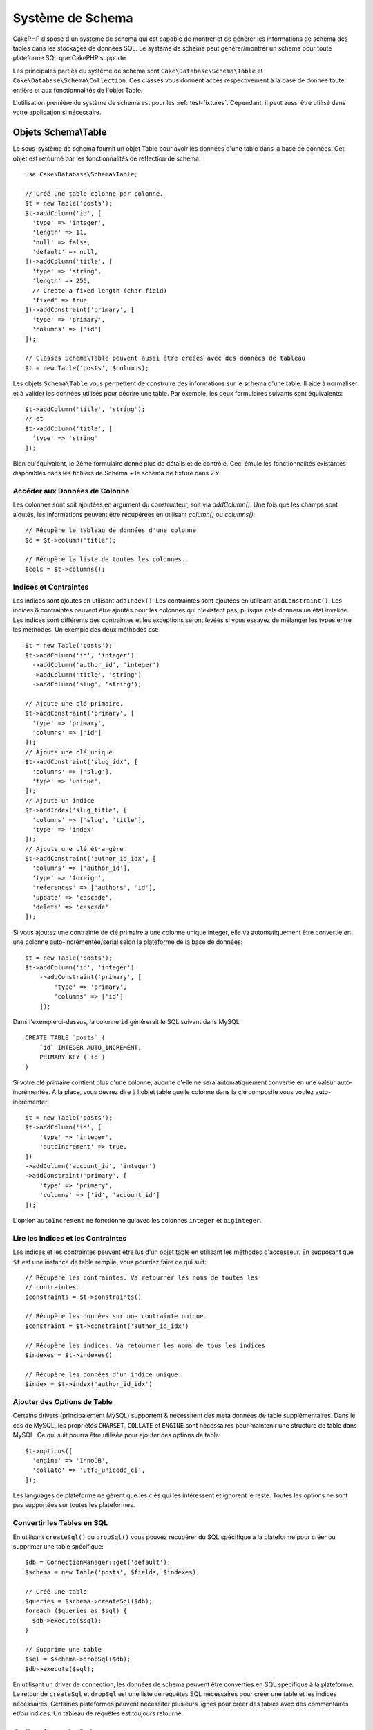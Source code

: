 Système de Schema
#################

.. php:namespace:: Cake\Database\Schema

CakePHP dispose d'un système de schema qui est capable de montrer et de générer
les informations de schema des tables dans les stockages de données SQL. Le
système de schema peut générer/montrer un schema pour toute plateforme SQL
que CakePHP supporte.

Les principales parties du système de schema sont ``Cake\Database\Schema\Table``
et ``Cake\Database\Schema\Collection``. Ces classes vous donnent accès
respectivement à la base de donnée toute entière et aux fonctionnalités de
l'objet Table.

L'utilisation première du système de schema est pour les :ref:`test-fixtures`.
Cependant, il peut aussi être utilisé dans votre application si nécessaire.

Objets Schema\\Table
====================

.. php:class:: Table

Le sous-système de schema fournit un objet Table pour avoir les données d'une
table dans la base de données. Cet objet est retourné par les fonctionnalités
de reflection de schema::

    use Cake\Database\Schema\Table;

    // Créé une table colonne par colonne.
    $t = new Table('posts');
    $t->addColumn('id', [
      'type' => 'integer',
      'length' => 11,
      'null' => false,
      'default' => null,
    ])->addColumn('title', [
      'type' => 'string',
      'length' => 255,
      // Create a fixed length (char field)
      'fixed' => true
    ])->addConstraint('primary', [
      'type' => 'primary',
      'columns' => ['id']
    ]);

    // Classes Schema\Table peuvent aussi être créées avec des données de tableau
    $t = new Table('posts', $columns);

Les objets ``Schema\Table`` vous permettent de construire des informations sur
le schema d'une table. Il aide à normaliser et à valider les données utilisés
pour décrire une table. Par exemple, les deux formulaires suivants sont
équivalents::

    $t->addColumn('title', 'string');
    // et
    $t->addColumn('title', [
      'type' => 'string'
    ]);

Bien qu'équivalent, le 2ème formulaire donne plus de détails et de contrôle.
Ceci émule les fonctionnalités existantes disponibles dans les fichiers de
Schema + le schema de fixture dans 2.x.

Accéder aux Données de Colonne
------------------------------

Les colonnes sont soit ajoutées en argument du constructeur, soit via
`addColumn()`. Une fois que les champs sont ajoutés, les informations peuvent
être récupérées en utilisant `column()` ou `columns()`::

    // Récupère le tableau de données d'une colonne
    $c = $t->column('title');

    // Récupère la liste de toutes les colonnes.
    $cols = $t->columns();


Indices et Contraintes
----------------------

Les indices sont ajoutés en utilisant ``addIndex()``. Les contraintes sont
ajoutées en utilisant ``addConstraint()``.  Les indices & contraintes peuvent
être ajoutés pour les colonnes qui n'existent pas, puisque cela donnera un
état invalide. Les indices sont différents des contraintes et les exceptions
seront levées si vous essayez de mélanger les types entre les méthodes. Un
exemple des deux méthodes est::

    $t = new Table('posts');
    $t->addColumn('id', 'integer')
      ->addColumn('author_id', 'integer')
      ->addColumn('title', 'string')
      ->addColumn('slug', 'string');

    // Ajoute une clé primaire.
    $t->addConstraint('primary', [
      'type' => 'primary',
      'columns' => ['id']
    ]);
    // Ajoute une clé unique
    $t->addConstraint('slug_idx', [
      'columns' => ['slug'],
      'type' => 'unique',
    ]);
    // Ajoute un indice
    $t->addIndex('slug_title', [
      'columns' => ['slug', 'title'],
      'type' => 'index'
    ]);
    // Ajoute une clé étrangère
    $t->addConstraint('author_id_idx', [
      'columns' => ['author_id'],
      'type' => 'foreign',
      'references' => ['authors', 'id'],
      'update' => 'cascade',
      'delete' => 'cascade'
    ]);

Si vous ajoutez une contrainte de clé primaire à une colonne unique integer,
elle va automatiquement être convertie en une colonne auto-incrémentée/serial
selon la plateforme de la base de données::

    $t = new Table('posts');
    $t->addColumn('id', 'integer')
        ->addConstraint('primary', [
            'type' => 'primary',
            'columns' => ['id']
        ]);

Dans l'exemple ci-dessus, la colonne ``id`` générerait le SQL suivant dans
MySQL::

    CREATE TABLE `posts` (
        `id` INTEGER AUTO_INCREMENT,
        PRIMARY KEY (`id`)
    )

Si votre clé primaire contient plus d'une colonne, aucune d'elle ne sera
automatiquement convertie en une valeur auto-incrémentée. A la place, vous
devrez dire à l'objet table quelle colonne dans la clé composite vous voulez
auto-incrémenter::

    $t = new Table('posts');
    $t->addColumn('id', [
        'type' => 'integer',
        'autoIncrement' => true,
    ])
    ->addColumn('account_id', 'integer')
    ->addConstraint('primary', [
        'type' => 'primary',
        'columns' => ['id', 'account_id']
    ]);

L'option ``autoIncrement`` ne fonctionne qu'avec les colonnes ``integer`` et
``biginteger``.

Lire les Indices et les Contraintes
-----------------------------------

Les indices et les contraintes peuvent être lus d'un objet table en utilisant
les méthodes d'accesseur. En supposant que ``$t`` est une instance de table
remplie, vous pourriez faire ce qui suit::

    // Récupère les contraintes. Va retourner les noms de toutes les
    // contraintes.
    $constraints = $t->constraints()

    // Récupère les données sur une contrainte unique.
    $constraint = $t->constraint('author_id_idx')

    // Récupère les indices. Va retourner les noms de tous les indices
    $indexes = $t->indexes()

    // Récupère les données d'un indice unique.
    $index = $t->index('author_id_idx')


Ajouter des Options de Table
----------------------------

Certains drivers (principalement MySQL) supportent & nécessitent des
meta données de table supplémentaires. Dans le cas de MySQL, les propriétés
``CHARSET``, ``COLLATE`` et ``ENGINE`` sont nécessaires pour maintenir une
structure de table dans MySQL. Ce qui suit pourra être utilisée pour ajouter
des options de table::

    $t->options([
      'engine' => 'InnoDB',
      'collate' => 'utf8_unicode_ci',
    ]);

Les languages de plateforme ne gèrent que les clés qui les intéressent et
ignorent le reste. Toutes les options ne sont pas supportées sur toutes les
plateformes.

Convertir les Tables en SQL
---------------------------

En utilisant ``createSql()`` ou ``dropSql()`` vous pouvez récupérer du SQL
spécifique à la plateforme pour créer ou supprimer une table spécifique::

    $db = ConnectionManager::get('default');
    $schema = new Table('posts', $fields, $indexes);

    // Créé une table
    $queries = $schema->createSql($db);
    foreach ($queries as $sql) {
      $db->execute($sql);
    }

    // Supprime une table
    $sql = $schema->dropSql($db);
    $db->execute($sql);

En utilisant un driver de connection, les données de schema peuvent être
converties en SQL spécifique à la plateforme. Le retour de ``createSql`` et
``dropSql`` est une liste de requêtes SQL nécessaires pour créer une table et
les indices nécessaires. Certaines plateformes peuvent nécessiter plusieurs
lignes pour créer des tables avec des commentaires et/ou indices. Un tableau
de requêtes est toujours retourné.


Collections de Schema
=====================

.. php:class:: Collection

``Collection`` fournit un accès aux différentes tables disponibles pour une
connection. Vous pouvez l'utiliser pour récupérer une liste des tables ou
envoyer les tables dans les objets :php:class:`Table`. Une utilisation
habituelle de la classe ressemble à::

    $db = ConnectionManager::get('default');

    // Créé une collection de schema.
    $collection = $db->schemaCollection();

    // Récupère les noms des tables
    $tables = $collection->listTables();

    // Récupère une table unique (instance de Schema\Table)
    $table = $collection->describe('posts')

